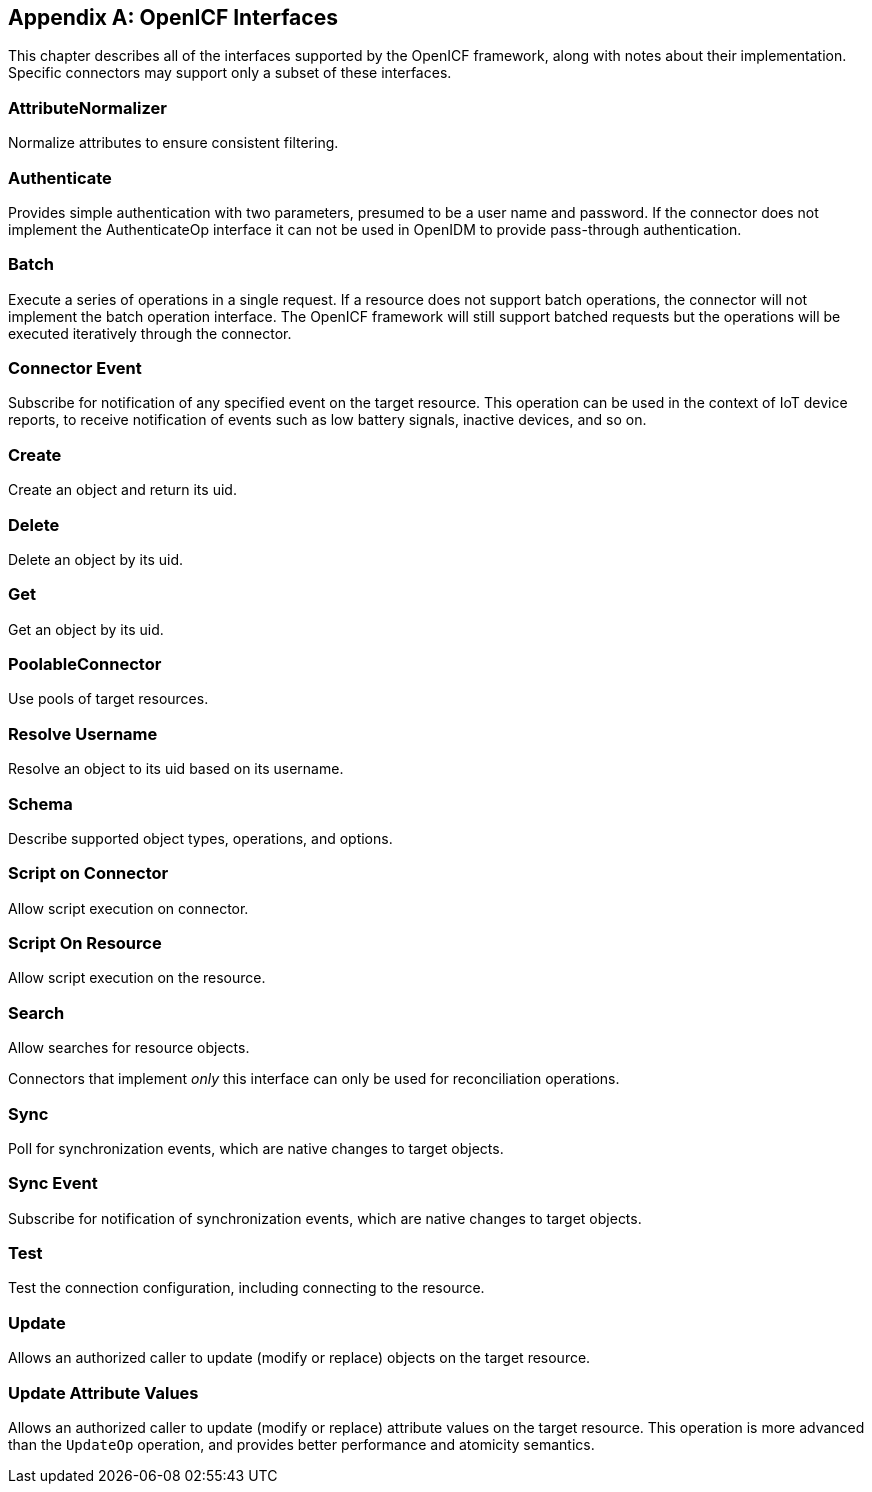 ////
  The contents of this file are subject to the terms of the Common Development and
  Distribution License (the License). You may not use this file except in compliance with the
  License.
 
  You can obtain a copy of the License at legal/CDDLv1.0.txt. See the License for the
  specific language governing permission and limitations under the License.
 
  When distributing Covered Software, include this CDDL Header Notice in each file and include
  the License file at legal/CDDLv1.0.txt. If applicable, add the following below the CDDL
  Header, with the fields enclosed by brackets [] replaced by your own identifying
  information: "Portions copyright [year] [name of copyright owner]".
 
  Copyright 2017 ForgeRock AS.
  Portions Copyright 2024 3A Systems LLC.
////

:figure-caption!:
:example-caption!:
:table-caption!:


[appendix]
[#appendix-interfaces]
== OpenICF Interfaces

This chapter describes all of the interfaces supported by the OpenICF framework, along with notes about their implementation. Specific connectors may support only a subset of these interfaces.

[#interface-attributeNormalizer]
=== AttributeNormalizer

Normalize attributes to ensure consistent filtering.


[#interface-AuthenticationApiOp]
=== Authenticate

Provides simple authentication with two parameters, presumed to be a user name and password. If the connector does not implement the AuthenticateOp interface it can not be used in OpenIDM to provide pass-through authentication.


[#interface-BatchApiOp]
=== Batch

Execute a series of operations in a single request. If a resource does not support batch operations, the connector will not implement the batch operation interface. The OpenICF framework will still support batched requests but the operations will be executed iteratively through the connector.


[#interface-ConnectorEventSubscriptionApiOp]
=== Connector Event

Subscribe for notification of any specified event on the target resource. This operation can be used in the context of IoT device reports, to receive notification of events such as low battery signals, inactive devices, and so on.


[#interface-CreateApiOp]
=== Create

Create an object and return its uid.


[#interface-DeleteApiOp]
=== Delete

Delete an object by its uid.


[#interface-GetApiOp]
=== Get

Get an object by its uid.


[#interface-PoolableConnector]
=== PoolableConnector

Use pools of target resources.


[#interface-ResolveUsernameApiOp]
=== Resolve Username

Resolve an object to its uid based on its username.


[#interface-SchemaApiOp]
=== Schema

Describe supported object types, operations, and options.


[#interface-ScriptOnConnectorApiOp]
=== Script on Connector

Allow script execution on connector.


[#interface-ScriptOnResourceApiOp]
=== Script On Resource

Allow script execution on the resource.


[#interface-SearchApiOp]
=== Search

Allow searches for resource objects.

Connectors that implement __only__ this interface can only be used for reconciliation operations.


[#interface-SyncApiOp]
=== Sync

Poll for synchronization events, which are native changes to target objects.


[#interface-SyncEventSubscriptionApiOp]
=== Sync Event

Subscribe for notification of synchronization events, which are native changes to target objects.


[#interface-TestApiOp]
=== Test

Test the connection configuration, including connecting to the resource.


[#interface-UpdateApiOp]
=== Update

Allows an authorized caller to update (modify or replace) objects on the target resource.


[#interface-UpdateAttributeValuesOp]
=== Update Attribute Values

Allows an authorized caller to update (modify or replace) attribute values on the target resource. This operation is more advanced than the `UpdateOp` operation, and provides better performance and atomicity semantics.


